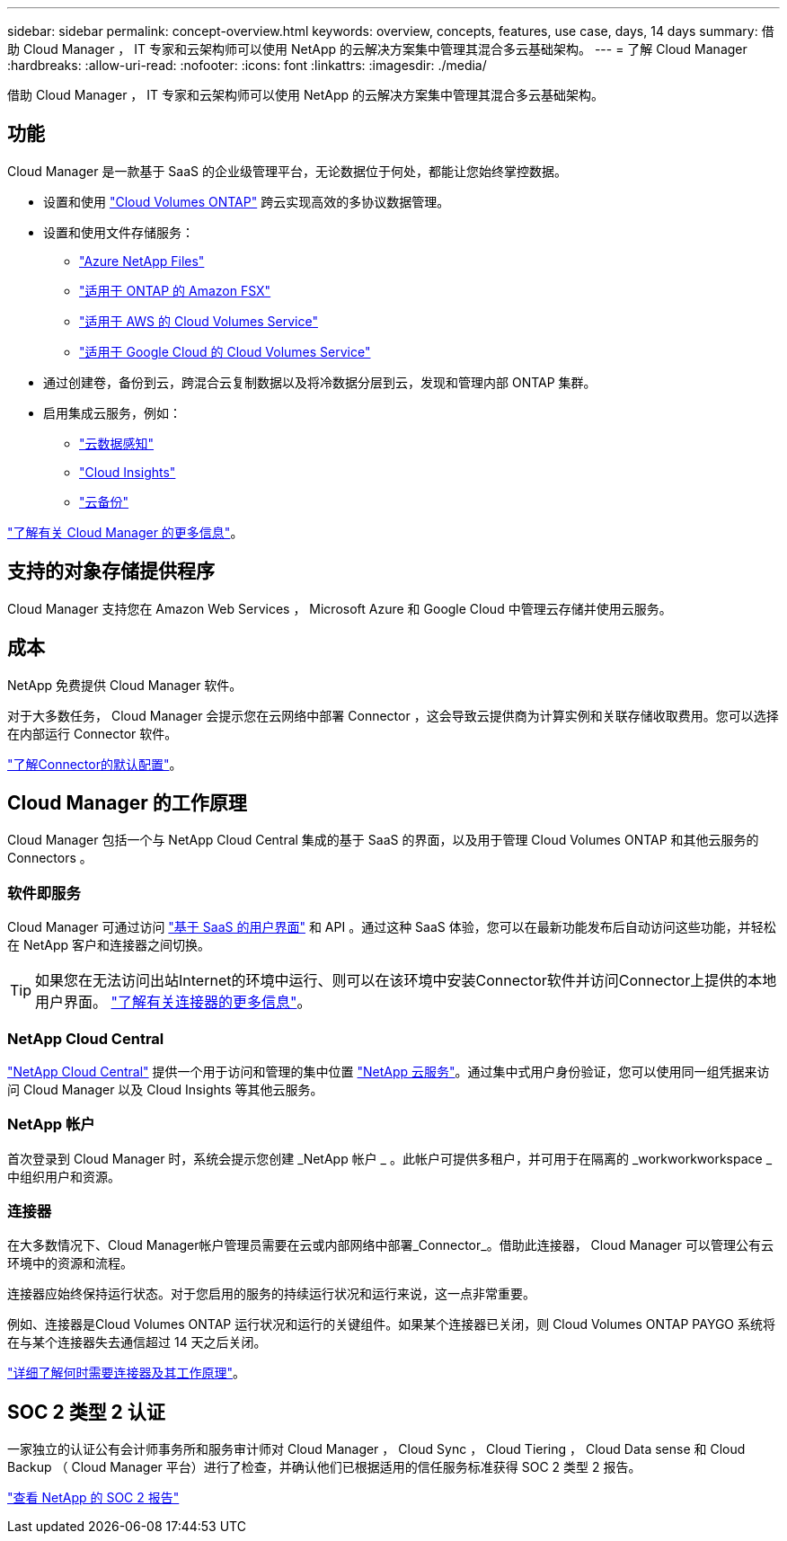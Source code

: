 ---
sidebar: sidebar 
permalink: concept-overview.html 
keywords: overview, concepts, features, use case, days, 14 days 
summary: 借助 Cloud Manager ， IT 专家和云架构师可以使用 NetApp 的云解决方案集中管理其混合多云基础架构。 
---
= 了解 Cloud Manager
:hardbreaks:
:allow-uri-read: 
:nofooter: 
:icons: font
:linkattrs: 
:imagesdir: ./media/


借助 Cloud Manager ， IT 专家和云架构师可以使用 NetApp 的云解决方案集中管理其混合多云基础架构。



== 功能

Cloud Manager 是一款基于 SaaS 的企业级管理平台，无论数据位于何处，都能让您始终掌控数据。

* 设置和使用 https://cloud.netapp.com/ontap-cloud["Cloud Volumes ONTAP"^] 跨云实现高效的多协议数据管理。
* 设置和使用文件存储服务：
+
** https://cloud.netapp.com/azure-netapp-files["Azure NetApp Files"^]
** https://cloud.netapp.com/fsx-for-ontap["适用于 ONTAP 的 Amazon FSX"^]
** https://cloud.netapp.com/cloud-volumes-service-for-aws["适用于 AWS 的 Cloud Volumes Service"^]
** https://cloud.netapp.com/cloud-volumes-service-for-gcp["适用于 Google Cloud 的 Cloud Volumes Service"^]


* 通过创建卷，备份到云，跨混合云复制数据以及将冷数据分层到云，发现和管理内部 ONTAP 集群。
* 启用集成云服务，例如：
+
** https://cloud.netapp.com/cloud-compliance["云数据感知"^]
** https://cloud.netapp.com/cloud-insights["Cloud Insights"^]
** https://cloud.netapp.com/cloud-backup-service["云备份"^]




https://cloud.netapp.com/cloud-manager["了解有关 Cloud Manager 的更多信息"^]。



== 支持的对象存储提供程序

Cloud Manager 支持您在 Amazon Web Services ， Microsoft Azure 和 Google Cloud 中管理云存储并使用云服务。



== 成本

NetApp 免费提供 Cloud Manager 软件。

对于大多数任务， Cloud Manager 会提示您在云网络中部署 Connector ，这会导致云提供商为计算实例和关联存储收取费用。您可以选择在内部运行 Connector 软件。

link:reference-connector-default-config.html["了解Connector的默认配置"]。



== Cloud Manager 的工作原理

Cloud Manager 包括一个与 NetApp Cloud Central 集成的基于 SaaS 的界面，以及用于管理 Cloud Volumes ONTAP 和其他云服务的 Connectors 。



=== 软件即服务

Cloud Manager 可通过访问 https://cloudmanager.netapp.com["基于 SaaS 的用户界面"^] 和 API 。通过这种 SaaS 体验，您可以在最新功能发布后自动访问这些功能，并轻松在 NetApp 客户和连接器之间切换。


TIP: 如果您在无法访问出站Internet的环境中运行、则可以在该环境中安装Connector软件并访问Connector上提供的本地用户界面。 link:concept-connectors.html["了解有关连接器的更多信息"]。



=== NetApp Cloud Central

https://cloud.netapp.com["NetApp Cloud Central"^] 提供一个用于访问和管理的集中位置 https://www.netapp.com/us/products/cloud-services/use-cases-for-netapp-cloud-services.aspx["NetApp 云服务"^]。通过集中式用户身份验证，您可以使用同一组凭据来访问 Cloud Manager 以及 Cloud Insights 等其他云服务。



=== NetApp 帐户

首次登录到 Cloud Manager 时，系统会提示您创建 _NetApp 帐户 _ 。此帐户可提供多租户，并可用于在隔离的 _workworkworkspace _ 中组织用户和资源。



=== 连接器

在大多数情况下、Cloud Manager帐户管理员需要在云或内部网络中部署_Connector_。借助此连接器， Cloud Manager 可以管理公有云环境中的资源和流程。

连接器应始终保持运行状态。对于您启用的服务的持续运行状况和运行来说，这一点非常重要。

例如、连接器是Cloud Volumes ONTAP 运行状况和运行的关键组件。如果某个连接器已关闭，则 Cloud Volumes ONTAP PAYGO 系统将在与某个连接器失去通信超过 14 天之后关闭。

link:concept-connectors.html["详细了解何时需要连接器及其工作原理"]。



== SOC 2 类型 2 认证

一家独立的认证公有会计师事务所和服务审计师对 Cloud Manager ， Cloud Sync ， Cloud Tiering ， Cloud Data sense 和 Cloud Backup （ Cloud Manager 平台）进行了检查，并确认他们已根据适用的信任服务标准获得 SOC 2 类型 2 报告。

https://www.netapp.com/company/trust-center/compliance/soc-2/["查看 NetApp 的 SOC 2 报告"^]
